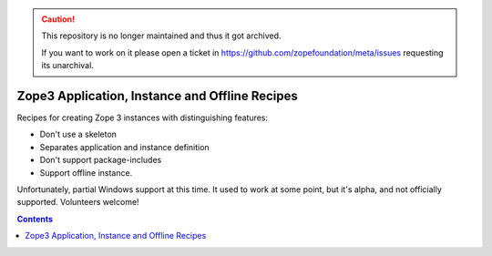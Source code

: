 .. caution::

    This repository is no longer maintained and thus it got archived.

    If you want to work on it please open a ticket in
    https://github.com/zopefoundation/meta/issues requesting its unarchival.

***********************************************
Zope3 Application, Instance and Offline Recipes
***********************************************

Recipes for creating Zope 3 instances with distinguishing features:

- Don't use a skeleton

- Separates application and instance definition

- Don't support package-includes

- Support offline instance.

Unfortunately, partial Windows support at this time.  It used to work at some
point, but it's alpha, and not officially supported.  Volunteers welcome!

.. contents::

